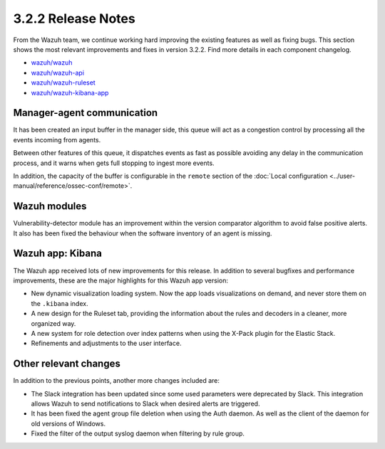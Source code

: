 .. Copyright (C) 2019 Wazuh, Inc.

.. _release_3_2_2:

3.2.2 Release Notes
===================

From the Wazuh team, we continue working hard improving the existing features as well as fixing bugs. This section shows the most relevant improvements and fixes in version 3.2.2. Find more details in each component changelog.

- `wazuh/wazuh <https://github.com/wazuh/wazuh/blob/v3.2.2/CHANGELOG.md>`_
- `wazuh/wazuh-api <https://github.com/wazuh/wazuh-api/blob/v3.2.2/CHANGELOG.md>`_
- `wazuh/wazuh-ruleset <https://github.com/wazuh/wazuh-ruleset/blob/v3.2.2/CHANGELOG.md>`_
- `wazuh/wazuh-kibana-app <https://github.com/wazuh/wazuh-kibana-app/blob/v3.2.2-6.2.4/CHANGELOG.md>`_

Manager-agent communication
---------------------------

It has been created an input buffer in the manager side, this queue will act as a congestion control by processing all the events incoming from agents.

Between other features of this queue, it dispatches events as fast as possible avoiding any delay in the communication process, and it warns when gets full stopping to ingest more events.

In addition, the capacity of the buffer is configurable in the ``remote`` section of the :doc:`Local configuration <../user-manual/reference/ossec-conf/remote>`.

Wazuh modules
-------------

Vulnerability-detector module has an improvement within the version comparator algorithm to avoid false positive alerts. It also has been fixed the behaviour when the software inventory of an agent is missing.

Wazuh app: Kibana
-----------------

The Wazuh app received lots of new improvements for this release. In addition to several bugfixes and performance improvements, these are the major highlights for this Wazuh app version:

- New dynamic visualization loading system. Now the app loads visualizations on demand, and never store them on the ``.kibana`` index.
- A new design for the Ruleset tab, providing the information about the rules and decoders in a cleaner, more organized way.
- A new system for role detection over index patterns when using the X-Pack plugin for the Elastic Stack.
- Refinements and adjustments to the user interface.


Other relevant changes
----------------------

In addition to the previous points, another more changes included are:

- The Slack integration has been updated since some used parameters were deprecated by Slack. This integration allows Wazuh to send notifications to Slack when desired alerts are triggered.
- It has been fixed the agent group file deletion when using the Auth daemon. As well as the client of the daemon for old versions of Windows.
- Fixed the filter of the output syslog daemon when filtering by rule group.

